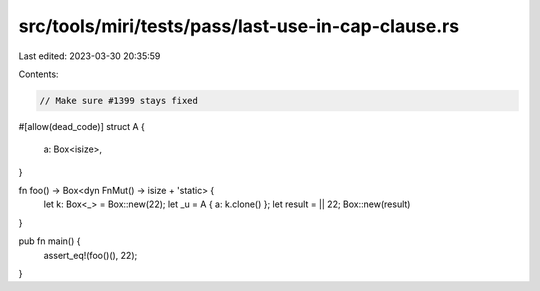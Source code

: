 src/tools/miri/tests/pass/last-use-in-cap-clause.rs
===================================================

Last edited: 2023-03-30 20:35:59

Contents:

.. code-block:: rs

    // Make sure #1399 stays fixed

#[allow(dead_code)]
struct A {
    a: Box<isize>,
}

fn foo() -> Box<dyn FnMut() -> isize + 'static> {
    let k: Box<_> = Box::new(22);
    let _u = A { a: k.clone() };
    let result = || 22;
    Box::new(result)
}

pub fn main() {
    assert_eq!(foo()(), 22);
}


